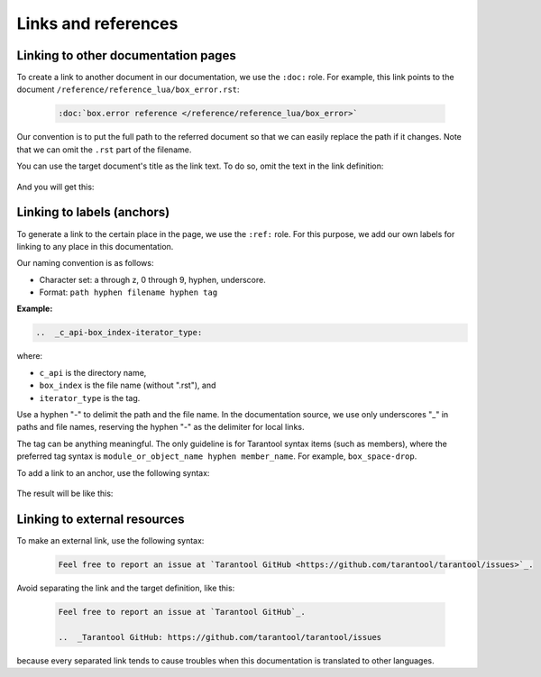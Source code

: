 Links and references
====================

Linking to other documentation pages
------------------------------------

To create a link to another document in our documentation, we use the ``:doc:`` role.
For example, this link points to the document ``/reference/reference_lua/box_error.rst``:

    ..  code-block:: rst

        :doc:`box.error reference </reference/reference_lua/box_error>`

Our convention is to put the full path to the referred document so that we can
easily replace the path if it changes.
Note that we can omit the ``.rst`` part of the filename.

You can use the target document's title as the link text.
To do so, omit the text in the link definition:

    ..  literalinclude:: _includes/doc-link.rst
        :language: rst

And you will get this:

    ..  include:: _includes/doc-link.rst

Linking to labels (anchors)
---------------------------

To generate a link to the certain place in the page, we use the ``:ref:`` role.
For this purpose, we add our own labels for linking to any place in this documentation.

Our naming convention is as follows:

* Character set: a through z, 0 through 9, hyphen, underscore.
* Format: ``path hyphen filename hyphen tag``

**Example:**

..  code-block:: rst

    ..  _c_api-box_index-iterator_type:

where:

*   ``c_api`` is the directory name,
*   ``box_index`` is the file name (without ".rst"), and
*   ``iterator_type`` is the tag.

Use a hyphen "-" to delimit the path and the file name. In the documentation
source, we use only underscores "_" in paths and file names, reserving the hyphen "-"
as the delimiter for local links.

The tag can be anything meaningful. The only guideline is for Tarantool syntax
items (such as members), where the preferred tag syntax is
``module_or_object_name hyphen member_name``. For example, ``box_space-drop``.

To add a link to an anchor, use the following syntax:

    ..  literalinclude:: _includes/ref-link.rst
        :language: rst

The result will be like this:

    ..  include:: _includes/ref-link.rst

Linking to external resources
-----------------------------

To make an external link, use the following syntax:

    ..  code-block:: text

        Feel free to report an issue at `Tarantool GitHub <https://github.com/tarantool/tarantool/issues>`_.

Avoid separating the link and the target definition, like this:

    ..  container:: dont

        ..  code-block:: rst

            Feel free to report an issue at `Tarantool GitHub`_.

            ..  _Tarantool GitHub: https://github.com/tarantool/tarantool/issues

because every separated link tends to cause troubles when this documentation
is translated to other languages.